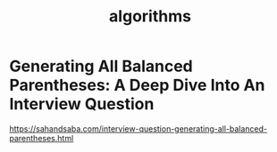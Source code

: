 #+TITLE: algorithms

* Generating All Balanced Parentheses: A Deep Dive Into An Interview Question

https://sahandsaba.com/interview-question-generating-all-balanced-parentheses.html
